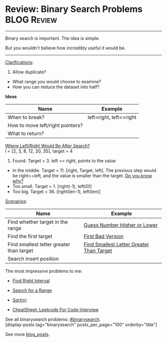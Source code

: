 * Review: Binary Search Problems                                :BLOG:Review:
#+STARTUP: showeverything
#+OPTIONS: toc:nil \n:t ^:nil creator:nil d:nil
:PROPERTIES:
:type: binarysearch, review
:END:
---------------------------------------------------------------------
Binary search is important. The idea is simple.

But you wouldn't believe how incredibly useful it would be.
---------------------------------------------------------------------
#+BEGIN_HTML
<a href="https://github.com/dennyzhang/code.dennyzhang.com/tree/master/review/review-binarysearch"><img align="right" width="200" height="183" src="https://www.dennyzhang.com/wp-content/uploads/denny/watermark/github.png" /></a>
#+END_HTML

[[color:#c7254e][Clarifications]]:
1. Allow duplicate?
- What range you would choose to examine?
- How you can reduce the dataset into half?

*Ideas*
| Name                             | Example                 |
|----------------------------------+-------------------------|
| When to break?                   | left<right, left<=right |
| How to move left/right pointers? |                         |
| What to return?                  |                         |

[[color:#c7254e][Where Left/Right Would Be After Search?]]
l = [2, 3, 8, 12, 20, 35], target = 4

1. Found. Target = 3. left == right, points to the value
- In the middle. Target = 11. [right, Target, left]. The previous step would be right==left, and the value is smaller than the target. [[color:#c7254e][Do you know why?]]
- Too small. Target = 1. [right(-1), left(0)]
- Too big. Target = 36. [right(len-1), left(len)]

[[color:#c7254e][Scenarios]]:

| Name                                     | Example                                  |
|------------------------------------------+------------------------------------------|
| Find whether target in the range         | [[https://code.dennyzhang.com/guess-number-higher-or-lower][Guess Number Higher or Lower]]             |
| Find the first target                    | [[https://code.dennyzhang.com/first-bad-version][First Bad Version]]                        |
| Find smallest letter greater than target | [[https://code.dennyzhang.com/find-smallest-letter-greater-than-target][Find Smallest Letter Greater Than Target]] |
| Search insert position                   |                                          |

The most impressive problems to me:
- [[https://code.dennyzhang.com/find-right-interval][Find Right Interval]]
- [[https://code.dennyzhang.com/search-for-a-range][Search for a Range]]
- [[https://code.dennyzhang.com/sqrtx/][Sqrt(x)]]

- [[https://cheatsheet.dennyzhang.com/cheatsheet-leetcode-A4][CheatSheet: Leetcode For Code Interview]]

See all binarysearch problems: [[https://code.dennyzhang.com/tag/binarysearch/][#binarysearch]].
[display-posts tag="binarysearch" posts_per_page="100" orderby="title"]

See more [[https://code.dennyzhang.com/?s=blog+posts][blog_posts]].

#+BEGIN_HTML
<div style="overflow: hidden;">
<div style="float: left; padding: 5px"> <a href="https://www.linkedin.com/in/dennyzhang001"><img src="https://www.dennyzhang.com/wp-content/uploads/sns/linkedin.png" alt="linkedin" /></a></div>
<div style="float: left; padding: 5px"><a href="https://github.com/DennyZhang"><img src="https://www.dennyzhang.com/wp-content/uploads/sns/github.png" alt="github" /></a></div>
<div style="float: left; padding: 5px"><a href="https://www.dennyzhang.com/slack" target="_blank" rel="nofollow"><img src="https://www.dennyzhang.com/wp-content/uploads/sns/slack.png" alt="slack"/></a></div>
</div>
#+END_HTML

